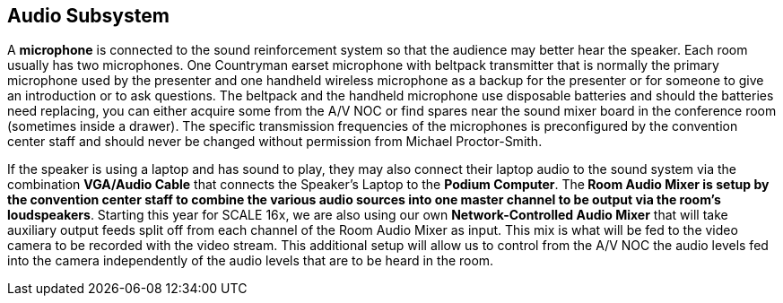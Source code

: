== Audio Subsystem

A *microphone* is connected to the sound reinforcement system so that the audience may better hear the speaker.
Each room usually has two microphones.
One Countryman earset microphone with beltpack transmitter that is normally the primary microphone used by the presenter and one handheld wireless microphone as a backup for the presenter or for someone to give an introduction or to ask questions.
The beltpack and the handheld microphone use disposable batteries and should the batteries need replacing, you can either acquire some from the A/V NOC or find spares near the sound mixer board in the conference room (sometimes inside a drawer).
The specific transmission frequencies of the microphones is preconfigured by the convention center staff and should never be changed without permission from Michael Proctor-Smith.

If the speaker is using a laptop and has sound to play, they may also connect their laptop audio to the sound system via the combination *VGA/Audio Cable* that connects the Speaker's Laptop to the *Podium Computer*.
The** Room Audio Mixer *is setup by the convention center staff to combine the various audio sources into one master channel to be output via the room's* loudspeakers**.
Starting this year for SCALE 16x, we are also using our own **Network-Controlled Audio Mixer** that will take auxiliary output feeds split off from each channel of the Room Audio Mixer as input.
This mix is what will be fed to the video camera to be recorded with the video stream.
This additional setup will allow us to control from the A/V NOC the audio levels fed into the camera independently of the audio levels that are to be heard in the room.
